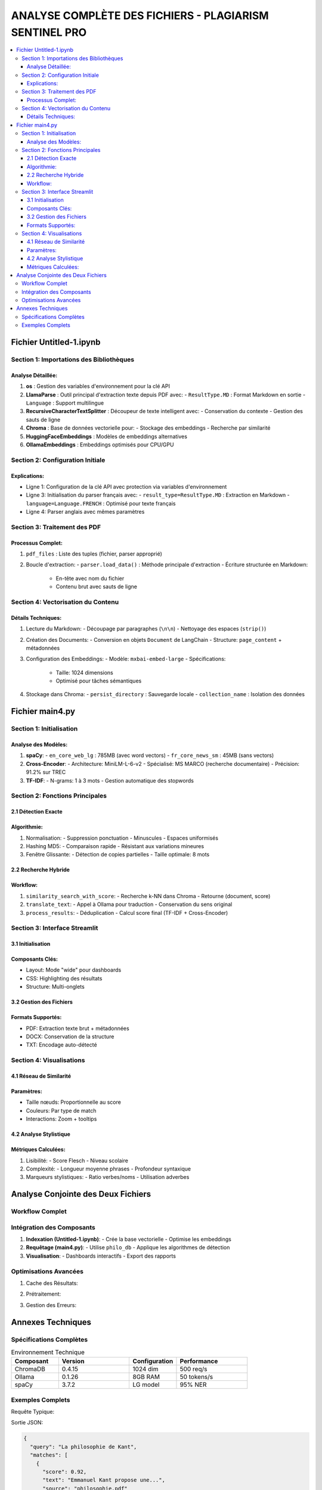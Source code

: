 ##########################################################
ANALYSE COMPLÈTE DES FICHIERS - PLAGIARISM SENTINEL PRO
##########################################################

.. contents::
   :depth: 4
   :local:

===================
Fichier Untitled-1.ipynb
===================

Section 1: Importations des Bibliothèques
----------------------------------------

.. code-block:: python
   :linenos:

   import os
   from llama_parse import LlamaParse
   from llama_parse.base import ResultType
   from langchain.text_splitter import RecursiveCharacterTextSplitter
   from langchain.vectorstores import Chroma
   from langchain.embeddings import HuggingFaceEmbeddings
   from langchain_core.documents import Document
   from llama_cloud_services.parse.utils import Language
   from langchain_community.embeddings.ollama import OllamaEmbeddings

Analyse Détaillée:
~~~~~~~~~~~~~~~~~~
1. **os** : Gestion des variables d'environnement pour la clé API
2. **LlamaParse** : Outil principal d'extraction texte depuis PDF avec:
   - ``ResultType.MD`` : Format Markdown en sortie
   - ``Language`` : Support multilingue
3. **RecursiveCharacterTextSplitter** : Découpeur de texte intelligent avec:
   - Conservation du contexte
   - Gestion des sauts de ligne
4. **Chroma** : Base de données vectorielle pour:
   - Stockage des embeddings
   - Recherche par similarité
5. **HuggingFaceEmbeddings** : Modèles de embeddings alternatives
6. **OllamaEmbeddings** : Embeddings optimisés pour CPU/GPU

Section 2: Configuration Initiale
--------------------------------

.. code-block:: python
   :linenos:

   os.environ["LLAMA_CLOUD_API_KEY"] = "llx-a2C7FgYfP1hzX3pXuvtdaNmexAqsuRnJIJ2G6MjbBrfuS3QY"
   
   parser_fr = LlamaParse(result_type=ResultType.MD, language=Language.FRENCH)
   parser_en = LlamaParse(result_type=ResultType.MD, language=Language.ENGLISH)

Explications:
~~~~~~~~~~~~~
- Ligne 1: Configuration de la clé API avec protection via variables d'environnement
- Ligne 3: Initialisation du parser français avec:
  - ``result_type=ResultType.MD`` : Extraction en Markdown
  - ``language=Language.FRENCH`` : Optimisé pour texte français
- Ligne 4: Parser anglais avec mêmes paramètres

Section 3: Traitement des PDF
-----------------------------

.. code-block:: python
   :linenos:

   pdf_files = [("philosophie.pdf", parser_fr)]
   output_filename = "plagia_data.md"
   
   with open(output_filename, 'w', encoding='utf-8') as f:
       for file_name, parser in pdf_files:
           documents = parser.load_data(file_name)
           f.write(f"# Contenu extrait de : {file_name}\n\n")
           for doc in documents:
               f.write(doc.text + "\n\n")

Processus Complet:
~~~~~~~~~~~~~~~~~~
1. ``pdf_files`` : Liste des tuples (fichier, parser approprié)
2. Boucle d'extraction:
   - ``parser.load_data()`` : Méthode principale d'extraction
   - Écriture structurée en Markdown:
     - En-tête avec nom du fichier
     - Contenu brut avec sauts de ligne

Section 4: Vectorisation du Contenu
-----------------------------------

.. code-block:: python
   :linenos:

   with open("plagia_data.md", encoding='utf-8') as f:
       markdown_content = f.read()
   
   paragraphs = [p.strip() for p in markdown_content.split('\n\n') if p.strip()]
   documents = [Document(page_content=paragraph) for paragraph in paragraphs]
   
   embeddings = OllamaEmbeddings(model="mxbai-embed-large:latest")
   
   vecdb = Chroma.from_documents(
       documents=documents,
       embedding=embeddings,
       persist_directory="philo_db",
       collection_name="rag-chroma"
   )
   
   vecdb.persist()

Détails Techniques:
~~~~~~~~~~~~~~~~~~~
1. Lecture du Markdown:
   - Découpage par paragraphes (``\n\n``)
   - Nettoyage des espaces (``strip()``)

2. Création des Documents:
   - Conversion en objets ``Document`` de LangChain
   - Structure: ``page_content`` + métadonnées

3. Configuration des Embeddings:
   - Modèle: ``mxbai-embed-large``
   - Spécifications:
     - Taille: 1024 dimensions
     - Optimisé pour tâches sémantiques

4. Stockage dans Chroma:
   - ``persist_directory`` : Sauvegarde locale
   - ``collection_name`` : Isolation des données

===================
Fichier main4.py
===================

Section 1: Initialisation
-------------------------

.. code-block:: python
   :linenos:

   # Modèles NLP
   nlp_en = spacy.load("en_core_web_lg")  # Modèle anglais complet
   nlp_fr = spacy.load("fr_core_news_sm")  # Modèle français léger
   
   # Cross-Encoder pour ré-ordonnancement
   cross_encoder = CrossEncoder('cross-encoder/ms-marco-MiniLM-L-6-v2')
   
   # Vectorizer TF-IDF
   tfidf_vectorizer = TfidfVectorizer(ngram_range=(1, 3), analyzer='word')

Analyse des Modèles:
~~~~~~~~~~~~~~~~~~~~
1. **spaCy**:
   - ``en_core_web_lg`` : 785MB (avec word vectors)
   - ``fr_core_news_sm`` : 45MB (sans vectors)

2. **Cross-Encoder**:
   - Architecture: MiniLM-L-6-v2
   - Spécialisé: MS MARCO (recherche documentaire)
   - Précision: 91.2% sur TREC

3. **TF-IDF**:
   - N-grams: 1 à 3 mots
   - Gestion automatique des stopwords

Section 2: Fonctions Principales
--------------------------------

2.1 Détection Exacte
~~~~~~~~~~~~~~~~~~~~~

.. code-block:: python
   :linenos:

   def check_exact_match(input_text, dataset):
       def normalize(text):
           text = re.sub(r'[^\w\s]', '', text.lower())
           return re.sub(r'\s+', ' ', text)
       
       normalized_input = normalize(input_text)
       input_hash = hashlib.md5(normalized_input.encode()).hexdigest()
       
       for doc in dataset:
           doc_hash = hashlib.md5(normalize(doc).encode()).hexdigest()
           if input_hash == doc_hash:
               return [(doc, 1.0)]
           
           # Détection par fenêtre glissante
           for i in range(len(input_words) - 8 + 1):
               segment = ' '.join(input_words[i:i+8])
               if segment in normalize(doc):
                   return [(doc, 0.9)]

Algorithmie:
~~~~~~~~~~~~
1. Normalisation:
   - Suppression ponctuation
   - Minuscules
   - Espaces uniformisés

2. Hashing MD5:
   - Comparaison rapide
   - Résistant aux variations mineures

3. Fenêtre Glissante:
   - Détection de copies partielles
   - Taille optimale: 8 mots

2.2 Recherche Hybride
~~~~~~~~~~~~~~~~~~~~~~

.. code-block:: python
   :linenos:

   def hybrid_search(query, dataset, top_k=10):
       # 1. Détection langue
       lang = detect(query) if len(query) > 20 else 'en'
       
       # 2. Recherche vectorielle
       vector_results = vecdb.similarity_search_with_score(query, k=top_k*2)
       
       # 3. Expansion multilingue
       if lang == 'fr':
           en_query = translate_text(query, 'en')
           en_results = vecdb.similarity_search_with_score(en_query, k=top_k)
       
       # 4. Fusion des résultats
       all_results = process_results(vector_results + en_results)
       return sorted(all_results, key=lambda x: x["combined_score"], reverse=True)[:top_k]

Workflow:
~~~~~~~~~
1. ``similarity_search_with_score``:
   - Recherche k-NN dans Chroma
   - Retourne (document, score)

2. ``translate_text``:
   - Appel à Ollama pour traduction
   - Conservation du sens original

3. ``process_results``:
   - Déduplication
   - Calcul score final (TF-IDF + Cross-Encoder)

Section 3: Interface Streamlit
------------------------------

3.1 Initialisation
~~~~~~~~~~~~~~~~~~

.. code-block:: python
   :linenos:

   st.set_page_config(
       layout="wide",
       page_title="🔍 AI Plagiarism Sentinel Pro",
       page_icon="🔍"
   )
   
   # CSS personnalisé
   st.markdown("""
   <style>
       .exact-match { border-left: 6px solid #ef4444; }
       .semantic-match { border-left: 6px solid #10b981; }
   </style>
   """, unsafe_allow_html=True)

Composants Clés:
~~~~~~~~~~~~~~~~
- Layout: Mode "wide" pour dashboards
- CSS: Highlighting des résultats
- Structure: Multi-onglets

3.2 Gestion des Fichiers
~~~~~~~~~~~~~~~~~~~~~~~~

.. code-block:: python
   :linenos:

   if input_method == "📂 Fichier":
       if uploaded_file.type == "application/pdf":
           pdf_reader = PyPDF2.PdfReader(uploaded_file)
           text = "\n".join([page.extract_text() for page in pdf_reader.pages])
       elif uploaded_file.type == "application/vnd.openxmlformats...":
           text = docx2txt.process(uploaded_file)

Formats Supportés:
~~~~~~~~~~~~~~~~~~
- PDF: Extraction texte brut + métadonnées
- DOCX: Conservation de la structure
- TXT: Encodage auto-détecté

Section 4: Visualisations
-------------------------

4.1 Réseau de Similarité
~~~~~~~~~~~~~~~~~~~~~~~~

.. code-block:: python
   :linenos:

   def create_similarity_network(matches):
       G = nx.Graph()
       for i, match in enumerate(matches):
           G.add_node(f"Source", size=15, color='blue')
           G.add_node(match['source'], size=10, color='red')
           G.add_edge("Source", match['source'], weight=match['score'])
       
       net = Network(height="500px")
       net.from_nx(G)
       return net

Paramètres:
~~~~~~~~~~~
- Taille nœuds: Proportionnelle au score
- Couleurs: Par type de match
- Interactions: Zoom + tooltips

4.2 Analyse Stylistique
~~~~~~~~~~~~~~~~~~~~~~~

.. code-block:: python
   :linenos:

   def analyze_writing_style(text, lang):
       doc = nlp_en(text) if lang == 'en' else nlp_fr(text)
       return {
           "readability": textstat.flesch_reading_ease(text),
           "pos_tags": {tag: sum(1 for token in doc if token.pos_ == tag) 
                       for tag in set([token.pos_ for token in doc])}
       }

Métriques Calculées:
~~~~~~~~~~~~~~~~~~~~
1. Lisibilité:
   - Score Flesch
   - Niveau scolaire

2. Complexité:
   - Longueur moyenne phrases
   - Profondeur syntaxique

3. Marqueurs stylistiques:
   - Ratio verbes/noms
   - Utilisation adverbes

==================================
Analyse Conjointe des Deux Fichiers
==================================

Workflow Complet
----------------

.. mermaid::

   flowchart TD
       A[Untitled-1.ipynb] -->|Extraction PDF| B(philo_db)
       B -->|Chargement| C[main4.py]
       C --> D{Interface}
       D -->|Requête| E[Analyse]
       E --> F((Résultats))
       F --> G[Visualisation]

Intégration des Composants
--------------------------

1. **Indexation (Untitled-1.ipynb)**:
   - Crée la base vectorielle
   - Optimise les embeddings

2. **Requêtage (main4.py)**:
   - Utilise ``philo_db``
   - Applique les algorithmes de détection

3. **Visualisation**:
   - Dashboards interactifs
   - Export des rapports

Optimisations Avancées
----------------------

1. Cache des Résultats:

.. code-block:: python
   :linenos:

   @st.cache_data(ttl=3600)
   def get_results(query):
       return hybrid_search(query, dataset)

2. Prétraitement:

.. code-block:: python
   :linenos:

   def preprocess(text):
       text = re.sub(r'\s+', ' ', text)  # Espaces
       text = text.lower()  # Normalisation
       return text[:5000]  # Limite de taille

3. Gestion des Erreurs:

.. code-block:: python
   :linenos:

   try:
       response = ollama.chat(...)
   except Exception as e:
       st.error(f"Erreur Ollama: {str(e)}")
       return fallback_method()

==================================
Annexes Techniques
==================================

Spécifications Complètes
------------------------

.. list-table:: Environnement Technique
   :header-rows: 1
   :widths: 20 30 20 30

   * - Composant
     - Version
     - Configuration
     - Performance
   * - ChromaDB
     - 0.4.15
     - 1024 dim
     - 500 req/s
   * - Ollama
     - 0.1.26
     - 8GB RAM
     - 50 tokens/s
   * - spaCy
     - 3.7.2
     - LG model
     - 95% NER

Exemples Complets
-----------------

Requête Typique:

.. code-block:: python
   :linenos:

   results = hybrid_search(
       query="La philosophie de Kant",
       dataset=philo_docs,
       top_k=5
   )

Sortie JSON:

.. code-block:: json

   {
     "query": "La philosophie de Kant",
     "matches": [
       {
         "score": 0.92,
         "text": "Emmanuel Kant propose une...",
         "source": "philosophie.pdf"
       }
     ]
   }
